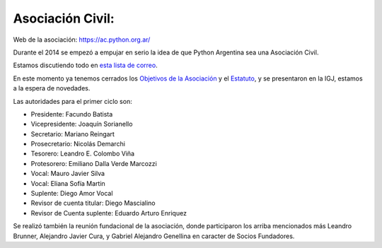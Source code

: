 
Asociación Civil:
------------------

Web de la asociación: https://ac.python.org.ar/

Durante el 2014 se empezó a empujar en serio la idea de que Python Argentina sea una Asociación Civil.

Estamos discutiendo todo en `esta lista de correo`_.

En este momento ya tenemos cerrados los `Objetivos de la Asociación`_ y el Estatuto_, y se presentaron en la IGJ, estamos a la espera de novedades.

Las autoridades para el primer ciclo son:

- Presidente: Facundo Batista 
- Vicepresidente: Joaquín Sorianello 
- Secretario: Mariano Reingart 
- Prosecretario: Nicolás Demarchi 
- Tesorero: Leandro E. Colombo Viña 
- Protesorero: Emiliano Dalla Verde Marcozzi 
- Vocal: Mauro Javier Silva 
- Vocal: Eliana Sofía Martin 
- Suplente: Diego Amor Vocal 
- Revisor de cuenta titular: Diego Mascialino 
- Revisor de Cuenta suplente: Eduardo Arturo Enriquez 


Se realizó también la reunión fundacional de la asociación, donde participaron los arriba mencionados más Leandro Brunner, Alejandro Javier Cura, y Gabriel Alejandro Genellina en caracter de Socios Fundadores.



.. ############################################################################

.. _esta lista de correo: http://listas.python.org.ar/mailman/listinfo/meta

.. _Objetivos de la Asociación: https://docs.google.com/document/d/1V67iEOuqCWzYw6ndf3PQFIChZeqgKMiM13WFT5D6G2k/edit

.. _Estatuto: https://docs.google.com/document/d/1iobvM5W8IL7dU4U7HWf1Jj3reywvxnryF9STMByU-j8/edit

.. _autoridades: /AsociacionCivil/Autoridades

.. _candidatos: /AsociacionCivil/Autoridades/Candidatos

